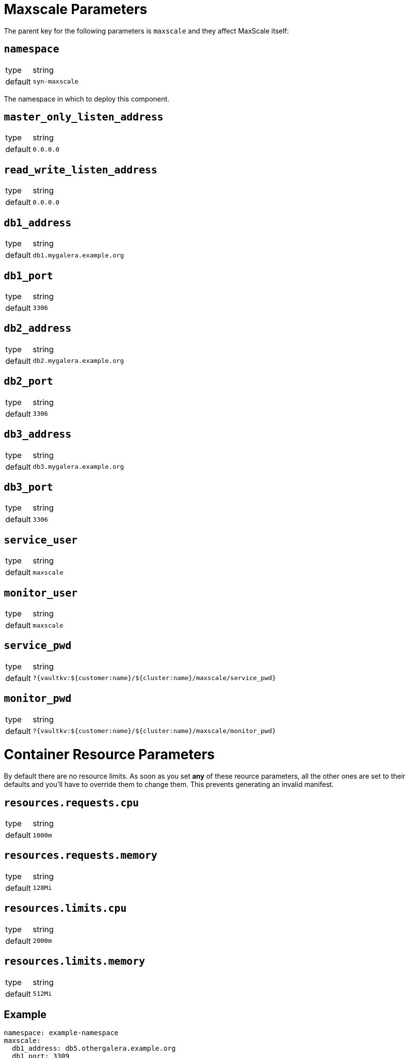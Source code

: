 = Maxscale Parameters

The parent key for the following parameters is `maxscale` and they affect MaxScale itself:

== `namespace`

[horizontal]
type:: string
default:: `syn-maxscale`

The namespace in which to deploy this component.

== `master_only_listen_address`

[horizontal]
type:: string
default:: `0.0.0.0`

== `read_write_listen_address`

[horizontal]
type:: string
default:: `0.0.0.0`

== `db1_address`

[horizontal]
type:: string
default:: `db1.mygalera.example.org`

== `db1_port`

[horizontal]
type:: string
default:: `3306`

== `db2_address`

[horizontal]
type:: string
default:: `db2.mygalera.example.org`

== `db2_port`

[horizontal]
type:: string
default:: `3306`

== `db3_address`

[horizontal]
type:: string
default:: `db3.mygalera.example.org`

== `db3_port`

[horizontal]
type:: string
default:: `3306`

== `service_user`

[horizontal]
type:: string
default:: `maxscale`

== `monitor_user`

[horizontal]
type:: string
default:: `maxscale`

== `service_pwd`

[horizontal]
type:: string
default:: `?{vaultkv:${customer:name}/${cluster:name}/maxscale/service_pwd}`

== `monitor_pwd`

[horizontal]
type:: string
default:: `?{vaultkv:${customer:name}/${cluster:name}/maxscale/monitor_pwd}`


= Container Resource Parameters

By default there are no resource limits. As soon as you set *any* of these reource parameters, all the other ones are set to their defaults and you'll have to override them to change them. This prevents generating an invalid manifest.


== `resources.requests.cpu`

[horizontal]
type:: string
default:: `1000m`

== `resources.requests.memory`

[horizontal]
type:: string
default:: `128Mi`

== `resources.limits.cpu`

[horizontal]
type:: string
default:: `2000m`

== `resources.limits.memory`

[horizontal]
type:: string
default:: `512Mi`


== Example

[source,yaml]
----
namespace: example-namespace
maxscale:
  db1_address: db5.othergalera.example.org
  db1_port: 3309
  db2_address: db6.othergalera.example.org
  db2_port: 3307
  db3_address: db7.othergalera.example.org
  db3_port: 3305
  monitor_user: mymonitoruser
  service_user: myserviceuser
  resources:
    requests:
      cpu: 1000m
      memory: 128Mi
    limits:
      cpu: 2000m
      memory: 512Mi
----
